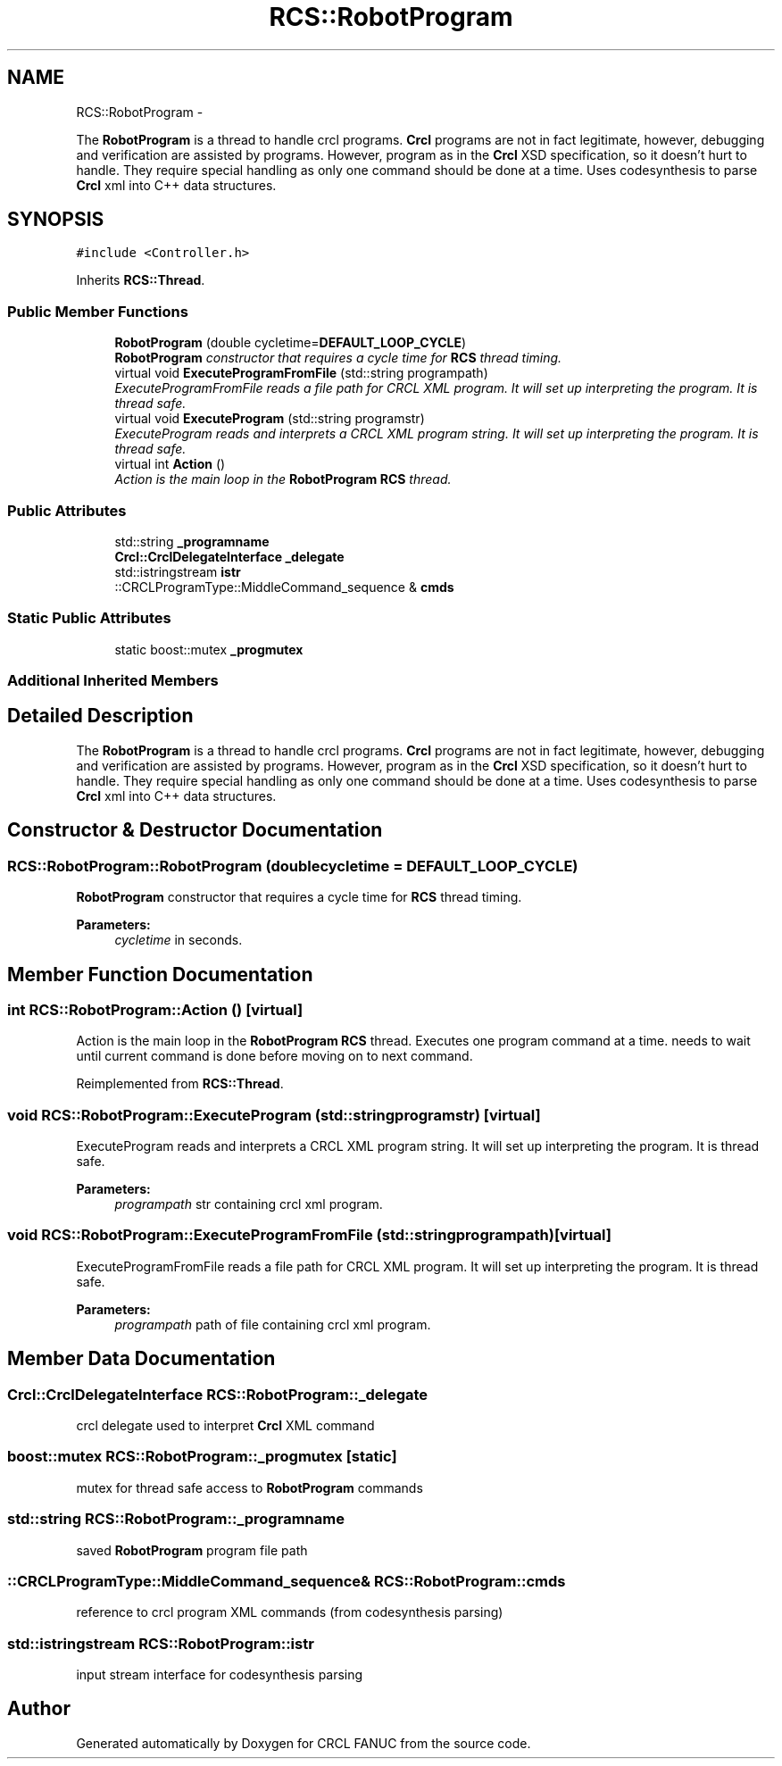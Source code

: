 .TH "RCS::RobotProgram" 3 "Fri Apr 15 2016" "CRCL FANUC" \" -*- nroff -*-
.ad l
.nh
.SH NAME
RCS::RobotProgram \- 
.PP
The \fBRobotProgram\fP is a thread to handle crcl programs\&. \fBCrcl\fP programs are not in fact legitimate, however, debugging and verification are assisted by programs\&. However, program as in the \fBCrcl\fP XSD specification, so it doesn't hurt to handle\&. They require special handling as only one command should be done at a time\&. Uses codesynthesis to parse \fBCrcl\fP xml into C++ data structures\&.  

.SH SYNOPSIS
.br
.PP
.PP
\fC#include <Controller\&.h>\fP
.PP
Inherits \fBRCS::Thread\fP\&.
.SS "Public Member Functions"

.in +1c
.ti -1c
.RI "\fBRobotProgram\fP (double cycletime=\fBDEFAULT_LOOP_CYCLE\fP)"
.br
.RI "\fI\fBRobotProgram\fP constructor that requires a cycle time for \fBRCS\fP thread timing\&. \fP"
.ti -1c
.RI "virtual void \fBExecuteProgramFromFile\fP (std::string programpath)"
.br
.RI "\fIExecuteProgramFromFile reads a file path for CRCL XML program\&. It will set up interpreting the program\&. It is thread safe\&. \fP"
.ti -1c
.RI "virtual void \fBExecuteProgram\fP (std::string programstr)"
.br
.RI "\fIExecuteProgram reads and interprets a CRCL XML program string\&. It will set up interpreting the program\&. It is thread safe\&. \fP"
.ti -1c
.RI "virtual int \fBAction\fP ()"
.br
.RI "\fIAction is the main loop in the \fBRobotProgram\fP \fBRCS\fP thread\&. \fP"
.in -1c
.SS "Public Attributes"

.in +1c
.ti -1c
.RI "std::string \fB_programname\fP"
.br
.ti -1c
.RI "\fBCrcl::CrclDelegateInterface\fP \fB_delegate\fP"
.br
.ti -1c
.RI "std::istringstream \fBistr\fP"
.br
.ti -1c
.RI "::CRCLProgramType::MiddleCommand_sequence & \fBcmds\fP"
.br
.in -1c
.SS "Static Public Attributes"

.in +1c
.ti -1c
.RI "static boost::mutex \fB_progmutex\fP"
.br
.in -1c
.SS "Additional Inherited Members"
.SH "Detailed Description"
.PP 
The \fBRobotProgram\fP is a thread to handle crcl programs\&. \fBCrcl\fP programs are not in fact legitimate, however, debugging and verification are assisted by programs\&. However, program as in the \fBCrcl\fP XSD specification, so it doesn't hurt to handle\&. They require special handling as only one command should be done at a time\&. Uses codesynthesis to parse \fBCrcl\fP xml into C++ data structures\&. 
.SH "Constructor & Destructor Documentation"
.PP 
.SS "RCS::RobotProgram::RobotProgram (doublecycletime = \fC\fBDEFAULT_LOOP_CYCLE\fP\fP)"

.PP
\fBRobotProgram\fP constructor that requires a cycle time for \fBRCS\fP thread timing\&. 
.PP
\fBParameters:\fP
.RS 4
\fIcycletime\fP in seconds\&. 
.RE
.PP

.SH "Member Function Documentation"
.PP 
.SS "int RCS::RobotProgram::Action ()\fC [virtual]\fP"

.PP
Action is the main loop in the \fBRobotProgram\fP \fBRCS\fP thread\&. Executes one program command at a time\&.  needs to wait until current command is done before moving on to next command\&. 
.PP
Reimplemented from \fBRCS::Thread\fP\&.
.SS "void RCS::RobotProgram::ExecuteProgram (std::stringprogramstr)\fC [virtual]\fP"

.PP
ExecuteProgram reads and interprets a CRCL XML program string\&. It will set up interpreting the program\&. It is thread safe\&. 
.PP
\fBParameters:\fP
.RS 4
\fIprogrampath\fP str containing crcl xml program\&. 
.RE
.PP

.SS "void RCS::RobotProgram::ExecuteProgramFromFile (std::stringprogrampath)\fC [virtual]\fP"

.PP
ExecuteProgramFromFile reads a file path for CRCL XML program\&. It will set up interpreting the program\&. It is thread safe\&. 
.PP
\fBParameters:\fP
.RS 4
\fIprogrampath\fP path of file containing crcl xml program\&. 
.RE
.PP

.SH "Member Data Documentation"
.PP 
.SS "\fBCrcl::CrclDelegateInterface\fP RCS::RobotProgram::_delegate"
crcl delegate used to interpret \fBCrcl\fP XML command 
.SS "boost::mutex RCS::RobotProgram::_progmutex\fC [static]\fP"
mutex for thread safe access to \fBRobotProgram\fP commands 
.SS "std::string RCS::RobotProgram::_programname"
saved \fBRobotProgram\fP program file path 
.SS "::CRCLProgramType::MiddleCommand_sequence& RCS::RobotProgram::cmds"
reference to crcl program XML commands (from codesynthesis parsing) 
.SS "std::istringstream RCS::RobotProgram::istr"
input stream interface for codesynthesis parsing 

.SH "Author"
.PP 
Generated automatically by Doxygen for CRCL FANUC from the source code\&.
